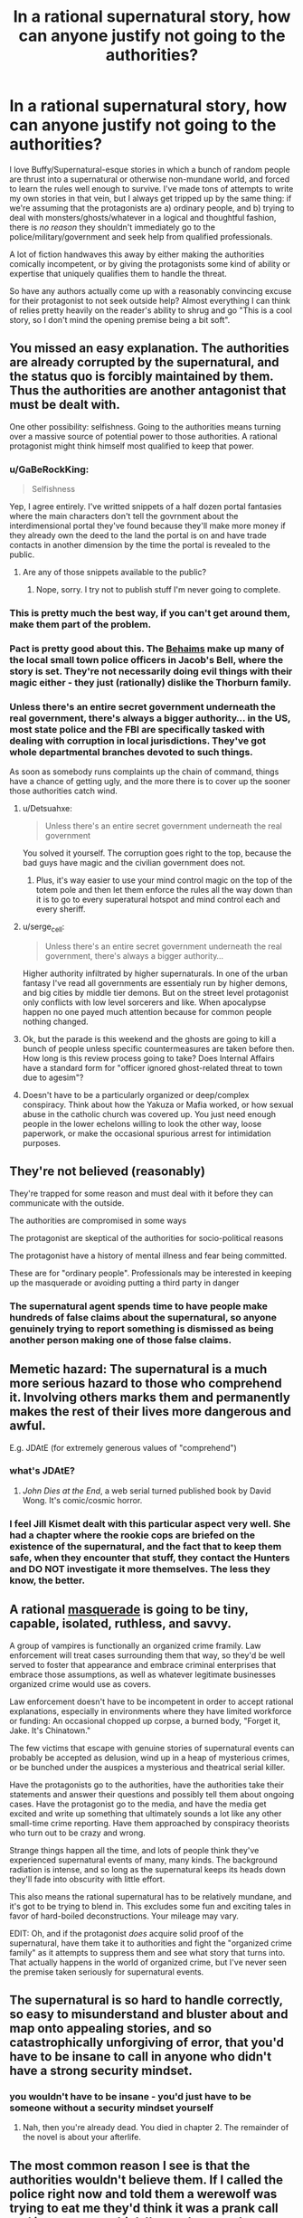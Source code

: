 #+TITLE: In a rational supernatural story, how can anyone justify not going to the authorities?

* In a rational supernatural story, how can anyone justify not going to the authorities?
:PROPERTIES:
:Author: Sendatsu_Yoshimitsu
:Score: 37
:DateUnix: 1538356057.0
:DateShort: 2018-Oct-01
:END:
I love Buffy/Supernatural-esque stories in which a bunch of random people are thrust into a supernatural or otherwise non-mundane world, and forced to learn the rules well enough to survive. I've made tons of attempts to write my own stories in that vein, but I always get tripped up by the same thing: if we're assuming that the protagonists are a) ordinary people, and b) trying to deal with monsters/ghosts/whatever in a logical and thoughtful fashion, there is /no reason/ they shouldn't immediately go to the police/military/government and seek help from qualified professionals.

A lot of fiction handwaves this away by either making the authorities comically incompetent, or by giving the protagonists some kind of ability or expertise that uniquely qualifies them to handle the threat.

So have any authors actually come up with a reasonably convincing excuse for their protagonist to not seek outside help? Almost everything I can think of relies pretty heavily on the reader's ability to shrug and go "This is a cool story, so I don't mind the opening premise being a bit soft".


** You missed an easy explanation. The authorities are already corrupted by the supernatural, and the status quo is forcibly maintained by them. Thus the authorities are another antagonist that must be dealt with.

One other possibility: selfishness. Going to the authorities means turning over a massive source of potential power to those authorities. A rational protagonist might think himself most qualified to keep that power.
:PROPERTIES:
:Author: Detsuahxe
:Score: 85
:DateUnix: 1538356491.0
:DateShort: 2018-Oct-01
:END:

*** u/GaBeRockKing:
#+begin_quote
  Selfishness
#+end_quote

Yep, I agree entirely. I've writted snippets of a half dozen portal fantasies where the main characters don't tell the govrnment about the interdimensional portal they've found because they'll make more money if they already own the deed to the land the portal is on and have trade contacts in another dimension by the time the portal is revealed to the public.
:PROPERTIES:
:Author: GaBeRockKing
:Score: 31
:DateUnix: 1538357306.0
:DateShort: 2018-Oct-01
:END:

**** Are any of those snippets available to the public?
:PROPERTIES:
:Author: Bowbreaker
:Score: 1
:DateUnix: 1538390574.0
:DateShort: 2018-Oct-01
:END:

***** Nope, sorry. I try not to publish stuff I'm never going to complete.
:PROPERTIES:
:Author: GaBeRockKing
:Score: 2
:DateUnix: 1538404247.0
:DateShort: 2018-Oct-01
:END:


*** This is pretty much the best way, if you can't get around them, make them part of the problem.
:PROPERTIES:
:Author: rlef
:Score: 13
:DateUnix: 1538357170.0
:DateShort: 2018-Oct-01
:END:


*** Pact is pretty good about this. The [[http://pact-web-serial.wikia.com/wiki/Behaim_Circle][Behaims]] make up many of the local small town police officers in Jacob's Bell, where the story is set. They're not necessarily doing evil things with their magic either - they just (rationally) dislike the Thorburn family.
:PROPERTIES:
:Author: Tandemmirror
:Score: 13
:DateUnix: 1538363550.0
:DateShort: 2018-Oct-01
:END:


*** Unless there's an entire secret government underneath the real government, there's always a bigger authority... in the US, most state police and the FBI are specifically tasked with dealing with corruption in local jurisdictions. They've got whole departmental branches devoted to such things.

As soon as somebody runs complaints up the chain of command, things have a chance of getting ugly, and the more there is to cover up the sooner those authorities catch wind.
:PROPERTIES:
:Author: Sparkwitch
:Score: 7
:DateUnix: 1538358594.0
:DateShort: 2018-Oct-01
:END:

**** u/Detsuahxe:
#+begin_quote
  Unless there's an entire secret government underneath the real government
#+end_quote

You solved it yourself. The corruption goes right to the top, because the bad guys have magic and the civilian government does not.
:PROPERTIES:
:Author: Detsuahxe
:Score: 19
:DateUnix: 1538360838.0
:DateShort: 2018-Oct-01
:END:

***** Plus, it's way easier to use your mind control magic on the top of the totem pole and then let them enforce the rules all the way down than it is to go to every superatural hotspot and mind control each and every sheriff.
:PROPERTIES:
:Author: xachariah
:Score: 18
:DateUnix: 1538364295.0
:DateShort: 2018-Oct-01
:END:


**** u/serge_cell:
#+begin_quote
  Unless there's an entire secret government underneath the real government, there's always a bigger authority...
#+end_quote

Higher authority infiltrated by higher supernaturals. In one of the urban fantasy I've read all governments are essentialy run by higher demons, and big cities by middle tier demons. But on the street level protagonist only conflicts with low level sorcerers and like. When apocalypse happen no one payed much attention because for common people nothing changed.
:PROPERTIES:
:Author: serge_cell
:Score: 7
:DateUnix: 1538377395.0
:DateShort: 2018-Oct-01
:END:


**** Ok, but the parade is this weekend and the ghosts are going to kill a bunch of people unless specific countermeasures are taken before then. How long is this review process going to take? Does Internal Affairs have a standard form for "officer ignored ghost-related threat to town due to agesim"?
:PROPERTIES:
:Author: turtleswamp
:Score: 2
:DateUnix: 1538509412.0
:DateShort: 2018-Oct-02
:END:


**** Doesn't have to be a particularly organized or deep/complex conspiracy. Think about how the Yakuza or Mafia worked, or how sexual abuse in the catholic church was covered up. You just need enough people in the lower echelons willing to look the other way, loose paperwork, or make the occasional spurious arrest for intimidation purposes.
:PROPERTIES:
:Score: 1
:DateUnix: 1538835629.0
:DateShort: 2018-Oct-06
:END:


** They're not believed (reasonably)

They're trapped for some reason and must deal with it before they can communicate with the outside.

The authorities are compromised in some ways

The protagonist are skeptical of the authorities for socio-political reasons

The protagonist have a history of mental illness and fear being committed.

These are for "ordinary people". Professionals may be interested in keeping up the masquerade or avoiding putting a third party in danger
:PROPERTIES:
:Author: Daniel_The_Thinker
:Score: 47
:DateUnix: 1538356502.0
:DateShort: 2018-Oct-01
:END:

*** The supernatural agent spends time to have people make hundreds of false claims about the supernatural, so anyone genuinely trying to report something is dismissed as being another person making one of those false claims.
:PROPERTIES:
:Author: sicutumbo
:Score: 7
:DateUnix: 1538410935.0
:DateShort: 2018-Oct-01
:END:


** Memetic hazard: The supernatural is a much more serious hazard to those who comprehend it. Involving others marks them and permanently makes the rest of their lives more dangerous and awful.

E.g. JDAtE (for extremely generous values of "comprehend")
:PROPERTIES:
:Author: pastymage
:Score: 32
:DateUnix: 1538357394.0
:DateShort: 2018-Oct-01
:END:

*** what's JDAtE?
:PROPERTIES:
:Author: tjhance
:Score: 2
:DateUnix: 1538361131.0
:DateShort: 2018-Oct-01
:END:

**** /John Dies at the End/, a web serial turned published book by David Wong. It's comic/cosmic horror.
:PROPERTIES:
:Author: alexanderwales
:Score: 8
:DateUnix: 1538363569.0
:DateShort: 2018-Oct-01
:END:


*** I feel Jill Kismet dealt with this particular aspect very well. She had a chapter where the rookie cops are briefed on the existence of the supernatural, and the fact that to keep them safe, when they encounter that stuff, they contact the Hunters and DO NOT investigate it more themselves. The less they know, the better.
:PROPERTIES:
:Author: 9adam4
:Score: 1
:DateUnix: 1538834218.0
:DateShort: 2018-Oct-06
:END:


** A rational [[https://tvtropes.org/pmwiki/pmwiki.php/Main/Masquerade][masquerade]] is going to be tiny, capable, isolated, ruthless, and savvy.

A group of vampires is functionally an organized crime framily. Law enforcement will treat cases surrounding them that way, so they'd be well served to foster that appearance and embrace criminal enterprises that embrace those assumptions, as well as whatever legitimate businesses organized crime would use as covers.

Law enforcement doesn't have to be incompetent in order to accept rational explanations, especially in environments where they have limited workforce or funding: An occasional chopped up corpse, a burned body, "Forget it, Jake. It's Chinatown."

The few victims that escape with genuine stories of supernatural events can probably be accepted as delusion, wind up in a heap of mysterious crimes, or be bunched under the auspices a mysterious and theatrical serial killer.

Have the protagonists go to the authorities, have the authorities take their statements and answer their questions and possibly tell them about ongoing cases. Have the protagonist go to the media, and have the media get excited and write up something that ultimately sounds a lot like any other small-time crime reporting. Have them approached by conspiracy theorists who turn out to be crazy and wrong.

Strange things happen all the time, and lots of people think they've experienced supernatural events of many, many kinds. The background radiation is intense, and so long as the supernatural keeps its heads down they'll fade into obscurity with little effort.

This also means the rational supernatural has to be relatively mundane, and it's got to be trying to blend in. This excludes some fun and exciting tales in favor of hard-boiled deconstructions. Your mileage may vary.

EDIT: Oh, and if the protagonist /does/ acquire solid proof of the supernatural, have them take it to authorities and fight the "organized crime family" as it attempts to suppress them and see what story that turns into. That actually happens in the world of organized crime, but I've never seen the premise taken seriously for supernatural events.
:PROPERTIES:
:Author: Sparkwitch
:Score: 32
:DateUnix: 1538357852.0
:DateShort: 2018-Oct-01
:END:


** The supernatural is so hard to handle correctly, so easy to misunderstand and bluster about and map onto appealing stories, and so catastrophically unforgiving of error, that you'd have to be insane to call in anyone who didn't have a strong security mindset.
:PROPERTIES:
:Author: EliezerYudkowsky
:Score: 21
:DateUnix: 1538376929.0
:DateShort: 2018-Oct-01
:END:

*** you wouldn't have to be insane - you'd just have to be someone without a security mindset yourself
:PROPERTIES:
:Author: tjhance
:Score: 6
:DateUnix: 1538412208.0
:DateShort: 2018-Oct-01
:END:

**** Nah, then you're already dead. You died in chapter 2. The remainder of the novel is about your afterlife.
:PROPERTIES:
:Author: EliezerYudkowsky
:Score: 13
:DateUnix: 1538424098.0
:DateShort: 2018-Oct-01
:END:


** The most common reason I see is that the authorities wouldn't believe them. If I called the police right now and told them a werewolf was trying to eat me they'd think it was a prank call and ignore me, or think I'm on drugs and arrest me.

A rational person might try to obtain irrefutable evidence to convince the police with, but in today's day of Photoshop and CGI that would be pretty tough to do. You'd need a lot of really convincing material and even then there's a good chance they would just blow you off. Making it worse, many supernatural beings are difficult to videotape (e.g. invisible ghosts, vampires not appearing on film).

If I were being haunted I'd be far more likely to approach a friend, medium, or ghost hunter for help than the police.
:PROPERTIES:
:Author: warsage
:Score: 19
:DateUnix: 1538356565.0
:DateShort: 2018-Oct-01
:END:

*** Convincing material could entail just showing them directly, though, right? Which you'd do by summoning them to deal with a related, but much more plausible threat (so they respond with appropriate briskness and preparedness). So if a werewolf is attacking you, say you're being attacked by large, rabid dogs (or a bear, etc. depending on where you are). If the werewolf retains human intelligence, describe them as a large, angry human.
:PROPERTIES:
:Author: phylogenik
:Score: 5
:DateUnix: 1538415049.0
:DateShort: 2018-Oct-01
:END:

**** That would be one way to do it, but there are some issues.

1. You need to be in a position to call the police and continue to survive in place until they arrive. You can't be in active combat and you can't be on the run. You'd have to be holed up inside a locked room or such.
2. You need the werewolf to stick around for at least five to ten minutes.
3. You need to werewolf to remain even after hearing sirens, even though he's most likely trying to keep his existence secret.
4. You need the werewolf not to kill the police when they arrive.

If you can pull all that off then you, as a rational person, should probably do it. But it's tricky.
:PROPERTIES:
:Author: warsage
:Score: 3
:DateUnix: 1538419814.0
:DateShort: 2018-Oct-01
:END:


*** You have to ask though, why are the cops so sceptical.

In the real world the answer is simple, werewolves do not exist. But in a world where werewolves exist why aren't the public more willing to entertain the possibility.

Is there only ten or so werewolves in the USA and you're just unlucky enough to be in one's way? Sure, then the cops are going to be pretty sceptical. Is there 20 in your town alone and they have a rivalry with the vampires. Then it gets harder to explain why nobody believes in the supernatural.
:PROPERTIES:
:Author: TheColourOfHeartache
:Score: 5
:DateUnix: 1538389169.0
:DateShort: 2018-Oct-01
:END:

**** u/kaukamieli:
#+begin_quote
  But in a world where werewolves exist why aren't the public more willing to entertain the possibility.
#+end_quote

Usually they are worlds just like ours, in that people don't /know/ the creeps exist. Thus they wouldn't have any more reason to believe than if you walked to a police station and told them.

Potter does it with obliviation. MIB does it with... obliviation.
:PROPERTIES:
:Author: kaukamieli
:Score: 11
:DateUnix: 1538402892.0
:DateShort: 2018-Oct-01
:END:


**** There's usually an assumption in these types of stories that the monsters have been successfully making an effort to remain concealed. They disguise their attacks as bear maulings or suicide, or they make the victim disappear without a trace.

It reminds me of Tokyo Ghoul, where the ghouls (who must eat human flesh to survive) do it by taking bodies from Suicide Forest where people go to hang themselves every day.
:PROPERTIES:
:Author: warsage
:Score: 5
:DateUnix: 1538404890.0
:DateShort: 2018-Oct-01
:END:

***** There's usually an assumption, but good world building will go into the details of how the monsters keep secret and make it believable that they have remained hidden.
:PROPERTIES:
:Author: TheColourOfHeartache
:Score: 2
:DateUnix: 1538409487.0
:DateShort: 2018-Oct-01
:END:


** More seriously, the first question is why, if magic is real, everyone doesn't already believe in it. Answer that question, and the question of why people don't go to the police will probably take care of itself.
:PROPERTIES:
:Author: EliezerYudkowsky
:Score: 12
:DateUnix: 1538424179.0
:DateShort: 2018-Oct-01
:END:


** i think wildbow has handled this pretty well; first in Pact he made a world where people not "in the know" just couldn't see/interact witht the supernatural elements so instead of seeing malicious spirts draining them of life they wrote it off as side effect from the local chemical treatment plant causing increased cancer etc; also in twig the protagonist and his friends /were/ the authorities response to the supernatural stuff and were genetically engineered for that
:PROPERTIES:
:Author: k-k-KFC
:Score: 13
:DateUnix: 1538356623.0
:DateShort: 2018-Oct-01
:END:


** Hmmm, maybe there's a memetic angle. If the monsters can only hurt/attack people who are aware of them already, then going and informing the authorities will simply give the monsters a wider pool of victims. Maybe there's some kind of supernatural protection of the innocent and the monsters, due to their nature, can't spread knowledge of themselves to innocents. Only other humans can spread that knowledge. And so, if the protagonist knows this, and is at all self-sacrificing, they won't tell anyone who doesn't already know. I think you could take this a lot of different directions. Maybe there is a governmental agency that knows all about these monsters and how to deal with them, but nobody knows about them because they if they advertise their existence, they're dooming everyone.

I admit, it's still somewhat soft, but it at least explains why people wouldn't seek help and why this hidden side of the world isn't widespread knowledge already.
:PROPERTIES:
:Author: thequizzicaleyebrow
:Score: 12
:DateUnix: 1538357056.0
:DateShort: 2018-Oct-01
:END:

*** I think there's actually a really interesting story in mixing supernatural/urban horror themes with a well-thought out memetic system. There would need to be /some/ kind of consistent angle for stuff behind the veil to still get at the real world, but I really like the idea of a group or agency balancing the need to study and understand foes they didn't have the capacity to blindly overpower with the fact that studying them was like opening a window and waving a bright flare through it.
:PROPERTIES:
:Author: Sendatsu_Yoshimitsu
:Score: 7
:DateUnix: 1538359306.0
:DateShort: 2018-Oct-01
:END:

**** Yeah, exactly. Full blown protection of the innocents might be too much... Maybe there's degree's of innocence? A fully "rational" engineer type who doesn't believe in anything supernatural might be fully "innocent", while somebody who enjoys reading urban fantasy is a little less protected, and so on, until you have the people with full knowledge of the masquerade who are not just unprotected, but are waving that metaphorical flare.
:PROPERTIES:
:Author: thequizzicaleyebrow
:Score: 4
:DateUnix: 1538360992.0
:DateShort: 2018-Oct-01
:END:


** I always imagine the first act of National Treasure.

"Someone's going to steal the Declaration of Independence because there's a map on the back, I could show you right now." [laughter] "no."

Not setting up NT as a pillar of rationality, but it was pretty accurate. At best you get the FBI tagging your cell phone calls.

Outside of elaborate effort made to trick law enforcement into experiencing it first hand, your protagonist just ends up at the bottom of a very long list of to-dos.

You can easily have the main character(s) try this, get laughed out of the room, and move on. This can set up later for a "there are parts of the government that DO know" sequence later, or maybe even get a few people's attention and bring them into the story as well.
:PROPERTIES:
:Author: Ulmaxes
:Score: 8
:DateUnix: 1538359655.0
:DateShort: 2018-Oct-01
:END:


** The Anita Blake series tackles this by just having the entire world be low fantasy. Sure the cops are involved, but vampires are people with rights and when they step out of line, there are executioners who fix the problems.

That said, if you're curious about the series, don't read past Obsidian Butterfly. It goes from GoT stype "porn every so often" to full on smut afterwards.
:PROPERTIES:
:Author: saitselkis
:Score: 8
:DateUnix: 1538358137.0
:DateShort: 2018-Oct-01
:END:


** There's a pretty simple solution that I'm not seeing mentioned: the protagonist /does/ go to the authorities, but then the supernatural thing isn't around to be destroyed.

It doesn't have to be anything grandiose or complex: the cops don't have to be “comically incompetent” or “already corrupted by the supernatural.” There's no need for some grand conspiracy plot point.

Your rational character calls the cops. Maybe they don't say “there's a ghost in my garage,” because they want to be taken seriously, so they say there's an intruder or something. Or maybe they do just say, “there's a ghost in my garage.” Either way the cops arrive, openminded and willing to help out, but the ghost doesn't put in an appearance. So the cops leave. They can even encourage the protagonist to call them again if the protagonist hears anything else. They do want to help their citizens, after all.

Anyway, then your protagonist is afraid of the same thing happening twice, so they don't call back. Or maybe they just move into contingency operations on their own while they wait for the thing to come back, and when it does, they're prepared enough to start handling it on their own. Point is, after that first contact, the ball is in the author's court; the reader is no longer screaming “JUST CALL THE COPS” at the page, because they know that the character knows that's an option, and that it's not a cure-all solution.
:PROPERTIES:
:Author: Quibbloboy
:Score: 6
:DateUnix: 1538376870.0
:DateShort: 2018-Oct-01
:END:


** I think this one is easy.

Reasons for not going to the cops:

1. Protagonist is an illegal alien.

2. Protagonist is of a minority which (rightly or wrongly) fears police brutality

3. At the end of the day, supernatural threat is completely invisible and leaves no trace... though actually that's usually not rational.

4. The authorities are corrupted by the threat. Let's face it, any threat that needs to be secret yet would pose a danger to the world at large would need to corrupt the social institutions of human civilizations. The Deep State is run by Cthulhu.... how else would a Deep State function anyway?
:PROPERTIES:
:Author: jiaxingseng
:Score: 12
:DateUnix: 1538357977.0
:DateShort: 2018-Oct-01
:END:

*** Re: #4

I can see the headlines for that movie now. The Deep State. From the Deep!
:PROPERTIES:
:Author: Paimon
:Score: 7
:DateUnix: 1538359868.0
:DateShort: 2018-Oct-01
:END:


*** u/SimoneNonvelodico:
#+begin_quote
  The Deep State is run by Cthulhu.... how else would a Deep State function anyway?
#+end_quote

The Deepest State
:PROPERTIES:
:Author: SimoneNonvelodico
:Score: 1
:DateUnix: 1538524062.0
:DateShort: 2018-Oct-03
:END:

**** [[https://www.youtube.com/watch?v=1wl5BbUg05M][Deep down]]
:PROPERTIES:
:Author: sl236
:Score: 1
:DateUnix: 1538558487.0
:DateShort: 2018-Oct-03
:END:


** Why stop the protagonists from seeking help? Going to the authorities makes for a fine arc. It is absolutely a question that should be examined in most reasonable settings.
:PROPERTIES:
:Author: WalterTFD
:Score: 5
:DateUnix: 1538360611.0
:DateShort: 2018-Oct-01
:END:

*** But if they successfully get help, they'll no longer be the ones driving the plot. "Government deals with vampires" is a different story from "gang of teenagers deals with vampires," and sometimes an author wants to tell the latter.
:PROPERTIES:
:Author: Evan_Th
:Score: 4
:DateUnix: 1538360875.0
:DateShort: 2018-Oct-01
:END:

**** That's exactly the reason why I've been thinking about this. In a lot of ways, the very same tropes that make this sort of story a tough sell for rational fiction are what make it interesting in softer settings- teenagers/random weirdos/scooby and his friends are practically the worst possible choice for handling the problem, and thus it's inherently much more interesting to watch them overcome the odds than it would be for an army of trained, well-equipped grunts to systematically raid vampire lairs or what have you.

While this isn't the story that I personally want to write, it occurs to me that mental illness or paranoia on the part of the protagonist would be another handy explanation- if your plot hook requires the protagonist to act irrationally, bake that into their character instead of into the world.
:PROPERTIES:
:Author: Sendatsu_Yoshimitsu
:Score: 5
:DateUnix: 1538361222.0
:DateShort: 2018-Oct-01
:END:


**** "Government deals with vampires" however is potentially an interesting story too, and a less told one. "Gang of teenagers deals with vampires" can be easily achieved by leveraging a few possibilities:

- the age old isolation scenario, the teenagers went to party in some cabin in the woods in the middle of fuck all and now vampires are their problem and no one else's

- the teenagers are too confident, or did something they don't want to be found out so they're hoping to just hide everything and let no one else know ("What, do /you/ want to tell mom that we went to profanate graves in the cemetery for funsies and now a zombie wants to eat our brain?")

- a lot of the various other possibilities mentioned, like they have special powers, they don't want to be taken for crazy, etc.
:PROPERTIES:
:Author: SimoneNonvelodico
:Score: 2
:DateUnix: 1538524301.0
:DateShort: 2018-Oct-03
:END:


*** "Hey, look, just say I believe you have a Bigfoot in your house. First we cordon off your neighborhood. Second, we evacuate your neighbors, and third, we send a whole shit-load of cops in there to deal with the thing. I mean, fully armed and ready, Mr. Henderson. So unless you wanna be responsible for wrongfully turning your neighborhood into a war zone I suggest you drop this whole thing right now." - Harry and the Hendersons
:PROPERTIES:
:Author: LifeIsBizarre
:Score: 3
:DateUnix: 1538364321.0
:DateShort: 2018-Oct-01
:END:


** In the real world, if vampires actually existed, we'd almost certainly already know about it. In your story, if vampires actually exist, and the protagonist did not start the story knowing this, /there is a reason/. Essentially, worlds that actually contain vampires (or other supernatural beings that manage to remain hidden from society at large) are likely to produce priors that argue against involving the authorities. Personally, I like [[http://www.tgdmb.com/viewtopic.php?t=52316][After Sundown]]'s take on the subject:

#+begin_quote
  Life for the common man in After Sundown is actually pretty horrible, and extremely dangerous. Life in After Sundown is life in a horror movie. Or rather, it is a world not unlike Earth would be if all the horror movies were real in different places and at different times. This means that body counts are extremely high, and it is very difficult to get help. This is good news if you happen to be the Bogie Man, but really bad for anyone looking for a life of vaguely normal properties. Here are some important things to remember:

  *The Police are no help at all.* Heavily infiltrated by cultists and secret societies, the police in After Sundown are astoundingly ineffective. Sure they will /occasionally/ bring down a killer, but the vast majority of crimes go unsolved. Many crimes don't even get investigated, especially if something supernatural is afoot.\\
  *Telecommunications are Shoddy.* Sat Phones aren't generally available in the realm of horror. Cellphone coverage cuts out constantly at inopportune moments. Most people still have landlines, but regular telecommunication wires go down frequently and are out for days at a time. The inability to get a call out of a building or town isn't unusual, that kind of thing happens a lot in After Sundown.\\
  *People Don't Travel Much.* It's not /weird/ for people to not know what goes on in the next town over in After Sundown. Things are just more dangerous, and people keep to themselves more.

  Keep this in mind when you're planning your nights in the realm of horror. Life is less connected to other life in the realm of horror and it is /much/ easier for dangerous elements to thrive in such an environment.

  That being said, it is important to remember that most horror movies begin with people thinking things are pretty normal, and /end/ with something of a return to normalcy as well (or do they?) So it's not like Jason is running around the streets murdering people left and right. Indeed, while the death rate from serial and mass murder is large enough in the realm of horror to compete with traffic accidents or opiate abuse, the fact is that you're still more likely to die from cancer. Supernatural creatures remain hidden and the president of the United States is openly a mundane human. A vampire can't just flash their fangs to get free entry to a movie theater, and indeed they could be in a lot of trouble if they flash their fangs in a public space of any kind.
#+end_quote

Given assumptions like these, it's a lot less sensible to go to the authorities. You might start by considering how effective the police are at tracking down murderers in general, and make a rational decision about how helpful they are likely to be based on that... and you should then revise your calculations based on the fact that vampires have managed to remain hidden from society at large until now, and consider the possibility that any official request to the authorities might bring you unwanted attention from whoever's managed to pull off that particular feat. Given that there actually are vampires in your story, this probably results in pretty decent odds that you shouldn't actually bother involving the authorities... or if you do, that you shouldn't actually rely on those authorities actually being helpful, and that you should have plans for your plea for help attracting attention from the vampires.
:PROPERTIES:
:Author: Endovior
:Score: 6
:DateUnix: 1538363318.0
:DateShort: 2018-Oct-01
:END:


** You could also avoid this by making the enemy incredibly powerful. So incredibly powerful, in fact, that the only reason it is currently operating in anyway the protagonists (or even humanity at large) have any chance of stopping, is because of convenience, instead of necessity.

Take Animorphs for example. In Animorphs, the only reason the evil alien brain slug Yeerks aren't razing Earth to the ground with their advanced alien weaponry and alien host-body army, is because they want preserve human bodies (to use as hosts later). The kids don't go to the authorities for a long time, because if they try to, and word accidentally gets to a Yeerk spy in the chain of command (of which they know the Yeerks have plenty), then the Yeerks will stop their slow-scale, secretive invasion of small town America (which the kids can feasibly slow down/sabotage while they try to think of a way to stop the aliens all together), and instead switch to the alien holocaust humanity has no chance of winning. A semi-major plot point is trying to find a way to alert the military to the infestation, without alerting any Yeerk spies, and that plot point could easily be copy-pasted into a more rational story.

Another way is to make the enemy grow stronger, depending on how many people are interacting with it. If you are familiar with the SCP Foundation, write a story where the protagonists are doing battle with some kind of antimemetic demon or something like that, or even just something like Slenderman that can only attack/affect people that have done some particular thing, and grows stronger the more people it can affect. They aren't trying to save the world; they're just trying to save themselves, and they know that bringing more people into the fold will only make their enemy stronger, and potentially doom the world. They can't alert the police, but perhaps they can risk bringing in the sheriff, if the increase in the enemy's strength per 'in-the-know person' is linear rather than exponential. But bringing in the whole chain of command, or the army? That would turn the enemy into a god, and so simply isn't an option.
:PROPERTIES:
:Score: 5
:DateUnix: 1538388498.0
:DateShort: 2018-Oct-01
:END:

*** That second one was used in Nightmare on Elm Street; the baddie could only interact with people who already knew about him. At some point in the series, the authorities have actually rounded up all of said people and keep them drugged in an asylum in an attempt to get rid of the baddie.
:PROPERTIES:
:Author: kraryal
:Score: 3
:DateUnix: 1538410316.0
:DateShort: 2018-Oct-01
:END:


** I think it can be reasonably justified.

In Buffy specifically, there's a couple decent reasons.

- One, they're teenagers, with all that that implies.

Most people don't think all that clearly at that age. Yes, even to that level of blindness.

I think this only applies to short-term or non-rational fiction, though. Anyone will eventually think of doing this, and the rational community doesn't much like incompetent characters, even if they have good reasons for it.

- Secondly, the proper authorities /have/ been contacted, as far as they can tell - those being the Watchers.

If you're keen to trust authority, then you'd probably expect them to contact or already be working with the government. If you have the time and inclination to ask, then there's quite a few potential excuses/reasons for them /not/ to be working with the government already.

That's just passing the ball a bit, though, but it's much easier to come up with good reasons for a bureaucratic, traditional secret society not to work with the government. Hell - you can have it be a plot point where the protagonist initially trusts the reasons given by the Watchers, but eventually rebels and tries to make things happen on his own.

- Thirdly, there's the issue of proving any of the claims.

The easiest way I can think of doing this in Buffy is to capture a vampire or two, keep them trapped away from sunlight, and then use them dying to sunlight as proof that at least something fucky is going on. But going from there to proving that the Master is going to be freed and kill everyone, or that the city is located on a Hellmouth, or that Glory is a goddess hellbent on destroying the world or whatever seems much more difficult.

Hell, say your first instinct in Buffy is to do what I said. Get a policeman and convince them to come with you to see proof of the supernatural. Say he's on the level and tries to rally the precinct. He's dead the next day (at best), because Sunnydale is corrupt. Where do you go from there, as a random teenager, even a smart one? How the hell do you convince anyone on the state or federal level of /anything/? In the 90's, especially? A letter is going to make you sound crazy at best.

- Lastly, there's the fact that you have no idea if the government is uncorrupted.

In Buffy, the mayor of Sunnydale is hundreds of years old and specifically planned and built the city as a playground for him and his. While it seems pretty unlikely that the entire country is in a similar state, it's pretty /likely/ that there are at least pockets of bad actors in the government in general.

None of this implies an unrealistic level of incompetence in the government, IMO. Look at how easily politics is already swayed with money alone. Now add to that bribing with immortality, arcane power, straight up mind control and placing your own people in power.

So yeah, it might not be an correct decision with ironclad logic behind it, but I think it's quite reasonable, and similar reasons could be built into most stories. You could definitely make going to the authorities a good idea objectively, but a bad idea given the information available to the protagonist.

Incidentally, I don't know of any rational-adjacent Buffy stories, I'd definitely appreciate some recommendations.
:PROPERTIES:
:Author: Kachajal
:Score: 4
:DateUnix: 1538389214.0
:DateShort: 2018-Oct-01
:END:


** AoE curse affecting everyone on the planet. Possible variants:

Mentality of "Nobody will believe me." As a result, even if person B believes your story, they don't want to look like a fool for trying to tell another person. Even if you tell them they shouldn't think like that, most people would still rather do nothing. Someone would have to actually die to get the conviction required of most people, thus the paranormal do not want to escalate that far.

After witnessing paranormal stuff, you lose very specific subsections of your vocabulary. Thief, stolen, murder etc. are included in this list, making you unable to describe even an adjacent crime.

The curse is actually several thousand curses. Many have found loopholes, then some mysterious faction has patched them. This has been going on since medieval times.
:PROPERTIES:
:Author: KingMako
:Score: 3
:DateUnix: 1538358538.0
:DateShort: 2018-Oct-01
:END:


** The authorities being compromised is the easy solution.

But I think "information-security magic is really good in this setting" is also a strong option, especially for the types of stories people around here like. That includes options like Lovecraftian corrupting knowledge, Voldemort's name curse, all the antimemes in the SCP archives, and the cryptography-inspired stuff from Horry Patter And The Philologer's Stone.

Any of those could be inherent: everyone who knows about magic has to perform a ritual sacrifice once per moon or they turn into a wraith - or a passive effect of a creature: vampires know the location of everyone who knows their true identity - or a spell someone actually cast: no wizard would teach anyone their secrets without cursing them to be unable to speak them.
:PROPERTIES:
:Author: jtolmar
:Score: 5
:DateUnix: 1538381422.0
:DateShort: 2018-Oct-01
:END:


** It was brought up in another comment, but I'll expand upon it here. What if your protagonist /is/ the authorities? Some government agency caught wind of something and is sending in an agent to investigate. Or maybe they've known for years and the character is part of a Men In Black type group meant to investigate and suppress the supernatural. Combine with a "people aware of the supernatural are more vulnerable to it" explanation for why the government doesn't just make it common knowledge.
:PROPERTIES:
:Author: SometimesATroll
:Score: 4
:DateUnix: 1538382704.0
:DateShort: 2018-Oct-01
:END:

*** It's definitely an option, but there's a good reason for the "random teenager suddenly finds themselves in a supernatural world" - it's fundamentally far more appealing and identifiable, so I can see why OP wants to make it work.

The protagonist could /join/ the authorities after trying to contact them, but "random teenager joins a supernatural police agency" is still a very different story to "random teenager finds the supernatural world and is largely on his own in navigating it".
:PROPERTIES:
:Author: Kachajal
:Score: 3
:DateUnix: 1538390421.0
:DateShort: 2018-Oct-01
:END:

**** This is something I've gone back and forth on a few times- on one hand, aging the character up a few years and making them an 18-22 year-old rookie cop in the supernatural activities division is an easy sell, and in a lot of ways bypasses the common obstacles we've been discussing.

On the flip side, though, you miss out on an awful lot of interesting storytelling; this might just be a personal bias, but in stories that are rooted in a character or group of people discovering what lies behind the masquerade and using their wits to survive, I really dislike when there's a mentor character who exists explicitly to provide exposition and direct them. It's a really useful trope (Giles and the Watchers stuck around well into Buffy's adulthood for exactly that reason), but I think it's fundamentally more interesting to see the protagonist research and overcome their problem than it is to watch them blindly rely on a third party's know-how.
:PROPERTIES:
:Author: Sendatsu_Yoshimitsu
:Score: 1
:DateUnix: 1538536241.0
:DateShort: 2018-Oct-03
:END:


** Everyone is missing the obvious: The protagonist cannot go to the authorities because they /are/ the authorities.

Just make your main character the highly-trained, highly-put-upon, and moderately shellshocked civil servants who have the job of dealing with all the call-ins about the supernatural.

Task one: "Is this a genuine incident" Task two: "Deal".

And sure, calling for help from the higher ups is an /option/, but you know how much paperwork you have to file if you pull your gun? Now imagine the bureaucratic nightmare that follows after you call in an air-strike on a vampire nest or invoke the ancient treaties and compacts to have one of the Djinn eat a demon. Doing that sort of thing lightly looks really bad on your year end review.
:PROPERTIES:
:Author: Izeinwinter
:Score: 3
:DateUnix: 1538396597.0
:DateShort: 2018-Oct-01
:END:

*** If you're not familiar with them, I strongly recommend Charles Stross' Laundry stories.
:PROPERTIES:
:Author: ChakanGenesis
:Score: 2
:DateUnix: 1538594425.0
:DateShort: 2018-Oct-03
:END:


** Can't the main characters just be the authorities, qualified to handle the situation or not?
:PROPERTIES:
:Author: Hust91
:Score: 3
:DateUnix: 1538382068.0
:DateShort: 2018-Oct-01
:END:


** In Buffy, the Gov knows already. Also a spoiler, the mayor was on the gig.

But the basic policemen, what were they supposed to do against supernatural powers? Police are not qualified professionals, Buffy and Giles were.

But if they are ordinary people... Snitches get stitches. Also they might want to get into that world somehow.
:PROPERTIES:
:Author: kaukamieli
:Score: 3
:DateUnix: 1538402299.0
:DateShort: 2018-Oct-01
:END:


** Theres pretty good precedent in our own world that mysterious thing plus bureaucracies [[https://www.nytimes.com/2017/12/16/us/politics/pentagon-program-ufo-harry-reid.html][goes nowhere quick]].

There isn't any common knowledge of paranormal problems- and most people already have it in their head that x doesn't exist. Usually, explaining the problem clearly would not even help you be taken any more seriously:

"Help! I am being chased across linear time by two distinct groups of immortals. One of which is a problem. They can teleport themselves around the world by using camera terminology. Which they abuse to kidnap extremely-special-kids and with the help of a very-evil-painting, crack open the kid's soul-egg to continue their immortality. The other group is at war with them but doesn't kill kids and can't do the camera thing but anyway they can't protect me from the first group and that is why I've come here to talk to you officer."

​
:PROPERTIES:
:Author: liramzil
:Score: 2
:DateUnix: 1538358834.0
:DateShort: 2018-Oct-01
:END:


** i have an idea for a rational time travel story that runs into this... and they cant go to the authorities because they have a time machine, and the bad guys are in the past. i lost the first draft (only a couple thousand words) when a hard drive died. i really should get around to that idea again at some point.

some stories have their own rational logic of why some solutions cant work. others just need to have a worse problem in order to stay rational.
:PROPERTIES:
:Author: Teulisch
:Score: 2
:DateUnix: 1538489092.0
:DateShort: 2018-Oct-02
:END:


** Reality is self-censoring. If you wander off the beaten path, or something Weird wanders across it, you will not remember what you experienced. At least, not for long. You need repeated, regular exposure to Weird Shit for any of your memories to stick. Otherwise you will eventually rationalise it away as something mundane.

Meanwhile, trying to go public with your discovery will backfire horribly. The more unaware people who learn about your Weird Shit, the more the universe itself will take notice, and move to bury your truth. Maybe your camera breaks. Maybe your computer mysteriously wipes itself. Maybe a Thing from the Other Side bores a hole into this world, and erases you from history.

You don't hear about people going to the authorities, because those people disappear. Thus, in accordance with natural selection, the only people left are those who don't immediately try to tear the masquerade wide open.
:PROPERTIES:
:Author: Boron_the_Moron
:Score: 2
:DateUnix: 1538508766.0
:DateShort: 2018-Oct-02
:END:


** Depending on the kind of threat, they might have a reasonable fear of being considered crazy and possibly forcibly committed. Consider that usually people who see monsters or ghosts and think they're on a mission to defeat them are schizophrenic, and it'd be easy to be also considered a potential violent individual if you're going on about "killing the demons".

Another very reasonable possibility: the threat is beyond any regular human's reach, while the protagonist has special powers/knowledge to face it. In that case, involving anyone else might as well cause their death, and there's a case for not wanting to do that. Maybe not 100% rational if the stakes are high enough and external help could tip the scales, but it's normal to feel responsible.

Other possibilities: they don't want to share whatever loot/power they can get from the defeated creatures. They don't trust the authorities to not be corrupt. They don't trust the authorities to not have some kind of mole inside their ranks. The threat is specifically preventing them from disclosing information to /anyone/ (for example, can read minds and they're the only ones who are immune). They're criminals themselves and don't want to be arrested when all is said and done.
:PROPERTIES:
:Author: SimoneNonvelodico
:Score: 2
:DateUnix: 1538523799.0
:DateShort: 2018-Oct-03
:END:


** If I suddenly found out there was a supernatural world hidden out there, I'd figure there were some very powerful people out there keeping it that way.

What's more likely:

A) A bunch of vampires, wizards, etc have suddenly appeared

B) They've always existed, but have gone unnoticed for millennia, and stayed hidden in modern times where everyone has a camera on them at all times.

C) that people who go to the government or spread videos of supernatural creatures are dealt with somehow.

I'm going to be heavily considering "C".
:PROPERTIES:
:Author: SpeculativeFiction
:Score: 2
:DateUnix: 1538588026.0
:DateShort: 2018-Oct-03
:END:


** This depends a lot on the other stuff you have going on, but

Make it personal (to the characters).

A 'normal' person:

The protagonist discovers they have powers, or their best friend gets possessed. They don't want them self/their friend to be taken away.

criminals:

An industrial saboteur accidentally sets the zombie virus loose on the world*, a jewel thief's steals a large, famous diamond with a long and bloody history only to discover that it's cursed, or when a new gang comes to town, the established factions discover things no one would believe. People who might be reluctant to call the cops because if they can take care of it on their own, they don't have to worry about going to jail.

*Or take the blame for global catastrophe.
:PROPERTIES:
:Author: GeneralExtension
:Score: 1
:DateUnix: 1538450953.0
:DateShort: 2018-Oct-02
:END:


** In my experience it's usually implied or outright stated that the characters expect the authorities will not believe them.

Depending on the situation that's not necessarily unreasonable, as it's unlikely that the police would say: cancel a parade because a bunch of teenagers say ghosts are going to kill people because of this old journal they found in the woods about a town fire that started at a similar parade a hundred years ago.

​

A variant would be that the authorities don't actually have any jurisdiction over the matter (possibly you juts don't know about the authorities who do), or you have to confess to a real crime to accuse others of a potential crime.

For example it probably isn't actually illegal to slaughter a goat and have an orgy while covered in its blood for the purposes of petitioning Sub'nigreth. But peeping in the window while people have an orgy is illegal and probably lands you on the registered sex offender list. And then it's you word against theirs when you claim they were petitioning it to accept the town as food for the monster they want to summon, not say: a plateful harvest.

​
:PROPERTIES:
:Author: turtleswamp
:Score: 1
:DateUnix: 1538510415.0
:DateShort: 2018-Oct-02
:END:


** No need for authorities to be corrupted in order to maintain masquerade. It might genuinely be the best option for the vast majority of muggles. It may be tied to how exactly the supernatural works. For example, if the number of monsters is directly tied to the number of people who are aware of them (that's an extreme example though).
:PROPERTIES:
:Author: vallar57
:Score: 1
:DateUnix: 1538524567.0
:DateShort: 2018-Oct-03
:END:


** Found good one here: [[http://www.cracked.com/blog/the-harsh-realities-that-occur-after-happy-movie-endings/]]

"Every time the last survivor escapes from the scary French catacomb or flaming Antarctic research base, they become the prime suspect for whatever horror they just endured. So if you ever find yourself escaping some unimaginable forest monster that just ate your camping buddies, maybe just cut your losses and don't tell anyone. Because you really don't want your name sharing the same police report as the word "werewolf."
:PROPERTIES:
:Author: topin89
:Score: 1
:DateUnix: 1538770290.0
:DateShort: 2018-Oct-05
:END:

*** Until Dawn had this in the worst way- the end credits involve police interviews with whomever makes it out, and it ends up looking /really dire/ because the interviewers are obviously looking for motive for who in the group could've perpetrated the acts they're all ascribing to wendigos.
:PROPERTIES:
:Author: Sendatsu_Yoshimitsu
:Score: 1
:DateUnix: 1538885258.0
:DateShort: 2018-Oct-07
:END:


** This is what bothers me the most about madoka and made it painful to watch. It's a planet-sized plot hole.
:PROPERTIES:
:Author: appropriate-username
:Score: 0
:DateUnix: 1538776014.0
:DateShort: 2018-Oct-06
:END:

*** If I remember right, muggles can't see witches or their effects, and get their minds warped by them. So presumably wouldn't be much help. Also the incubators seem to want to keep it secret and are unlikely to have any scruples about enforcing that agressively
:PROPERTIES:
:Score: 2
:DateUnix: 1538835216.0
:DateShort: 2018-Oct-06
:END:

**** Why didn't madoka get her mind warped by anyone before concluding her contract?

#+begin_quote
  Also the incubators seem to want to keep it secret and are unlikely to have any scruples about enforcing that agressively
#+end_quote

And police would be the way better team to deal with this aggressive cover-up than some middle school girls.
:PROPERTIES:
:Author: appropriate-username
:Score: 0
:DateUnix: 1538839566.0
:DateShort: 2018-Oct-06
:END:


*** My head canon is that some girl wished for secrecy back in the day.
:PROPERTIES:
:Author: ceegheim
:Score: 1
:DateUnix: 1539523838.0
:DateShort: 2018-Oct-14
:END:

**** Well then clearly the best thing to do (obviously after exhausting all the "wish for more wishes" options) is to remove any secrecy on the operation so capable, trained adults can deal with this.
:PROPERTIES:
:Author: appropriate-username
:Score: 1
:DateUnix: 1539529824.0
:DateShort: 2018-Oct-14
:END:
